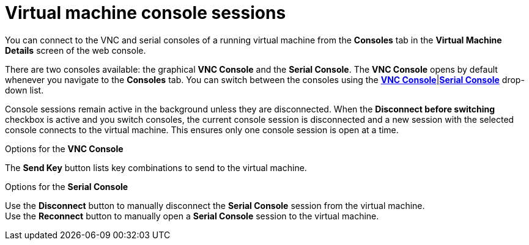 // Module included in the following assemblies:
//
// * cnv_users_guide/cnv_users_guide.adoc

[[cnv-vm-console-web]]
= Virtual machine console sessions

You can connect to the VNC and serial consoles of a running virtual machine from the *Consoles* tab in the *Virtual Machine Details* screen of the web console.

There are two consoles available: the graphical *VNC Console* and the *Serial Console*. The *VNC Console* opens by default whenever you navigate to the *Consoles* tab. You can switch between the consoles using the xref:cnv-vm-vnc-console-web[*VNC Console*]|xref:cnv-vm-serial-console-web[*Serial Console*] drop-down list.

Console sessions remain active in the background unless they are disconnected. When the *Disconnect before switching* checkbox is active and you switch consoles, the current console session is disconnected and a new session with the selected console connects to the virtual machine. This ensures only one console session is open at a time.  

.Options for the *VNC Console*
The *Send Key* button lists key combinations to send to the virtual machine. 

.Options for the *Serial Console*
Use the *Disconnect* button to manually disconnect the *Serial Console* session from the virtual machine. +
Use the *Reconnect* button to manually open a *Serial Console* session to the virtual machine.


